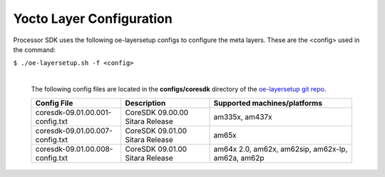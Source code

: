 **************************
Yocto Layer Configuration
**************************

Processor SDK uses the following oe-layersetup configs to configure the
meta layers. These are the <config> used in the command:

``$ ./oe-layersetup.sh -f <config>``


    |
    | The following config files are located in the **configs/coresdk**
      directory of the `oe-layersetup git repo <https://git.ti.com/cgit/arago-project/oe-layersetup/>`_.

    +-----------------------------------+---------------------------------------+--------------------------------------------------------+
    | Config File                       | Description                           | Supported machines/platforms                           |
    +===================================+=======================================+========================================================+
    |  coresdk-09.01.00.001-config.txt  | CoreSDK 09.00.00 Sitara Release       | am335x, am437x                                         |
    +-----------------------------------+---------------------------------------+--------------------------------------------------------+
    |  coresdk-09.01.00.007-config.txt  | CoreSDK 09.01.00 Sitara Release       | am65x                                                  |
    +-----------------------------------+---------------------------------------+--------------------------------------------------------+
    |  coresdk-09.01.00.008-config.txt  | CoreSDK 09.01.00 Sitara Release       | am64x 2.0, am62x, am62sip, am62x-lp, am62a, am62p      |
    +-----------------------------------+---------------------------------------+--------------------------------------------------------+

